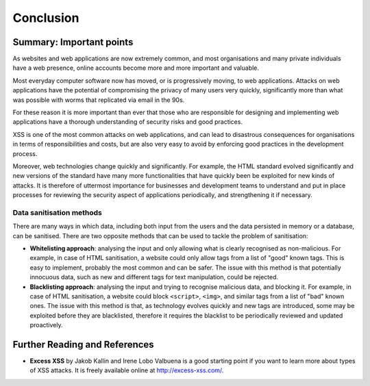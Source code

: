 Conclusion
==========

Summary: Important points
_________________________

As websites and web applications are now extremely common, and most organisations
and many private individuals have a web presence, online accounts become more
and more important and valuable.

Most everyday computer software now has moved,
or is progressively moving, to web applications.
Attacks on web applications have the potential of compromising the privacy of
many users very quickly, significantly more than what was possible with worms
that replicated via email in the 90s.

For these reason it is more important than ever that those who are
responsible for designing and implementing web applications have a
thorough understanding of security risks and good practices.

XSS is one of the most common attacks on web applications, and can
lead to disastrous consequences for organisations in terms of responsibilities
and costs, but are also very easy to avoid by enforcing good practices
in the development process.

Moreover, web technologies change quickly and significantly. For example,
the HTML standard evolved significantly and new versions of the standard
have many more functionalities that have quickly been be exploited for
new kinds of attacks. It is therefore of uttermost importance for businesses
and development teams to understand and put in place processes for reviewing
the security aspect of applications periodically, and strengthening it if
necessary.


Data sanitisation methods
-------------------------

There are many ways in which data, including both input from the users and
the data persisted in memory or a database, can be sanitised. There are two
opposite methods that can be used to tackle the problem of sanitisation:

* **Whitelisting approach**: analysing the input and only allowing what is
  clearly recognised as non-malicious. For example, in case of HTML sanitisation,
  a website could only allow tags from a list of "good" known tags. This is easy
  to implement, probably the most common and can be safer. The issue with this
  method is that potentially innocuous data, such as new and different tags for
  text manipulation, could be rejected.

* **Blacklisting approach**: analysing the input and trying to recognise
  malicious data, and blocking it. For example, in case of HTML sanitisation,
  a website could block ``<script>``, ``<img>``, and similar tags from a
  list of "bad" known ones. The issue
  with this method is that, as technology evolves quickly and new tags are
  introduced, some may be exploited before they are blacklisted,
  therefore it requires the blacklist to be periodically reviewed and
  updated proactively.



Further Reading and References
______________________________

* **Excess XSS** by Jakob Kallin and Irene Lobo Valbuena is a good starting point
  if you want to learn more about types of XSS attacks. It is freely available online
  at http://excess-xss.com/.
